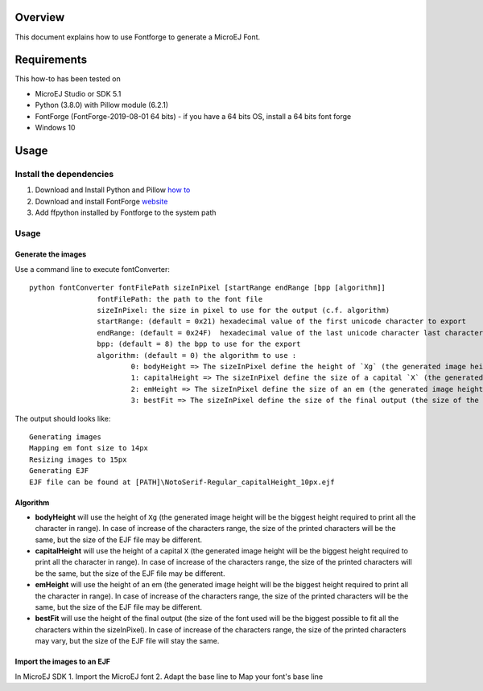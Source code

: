 .. Copyright 2019 MicroEJ Corp. All rights reserved.
.. Use of this source code is governed by a BSD-style license that can be found with this software.

Overview
========

This document explains how to use Fontforge to generate a MicroEJ Font.

Requirements
============

This how-to has been tested on

-  MicroEJ Studio or SDK 5.1
-  Python (3.8.0) with Pillow module (6.2.1)
-  FontForge (FontForge-2019-08-01 64 bits)
   -  if you have a 64 bits OS, install a 64 bits font forge
-  Windows 10

Usage
=====

Install the dependencies
------------------------

1. Download and Install Python and Pillow `how
   to <https://pillow.readthedocs.io/en/3.0.x/index.html>`__
2. Download and install FontForge
   `website <https://fontforge.github.io>`__
3. Add ffpython installed by Fontforge to the system path

Usage
-----

Generate the images
~~~~~~~~~~~~~~~~~~~

Use a command line to execute fontConverter:

::

   python fontConverter fontFilePath sizeInPixel [startRange endRange [bpp [algorithm]]
                   fontFilePath: the path to the font file
                   sizeInPixel: the size in pixel to use for the output (c.f. algorithm)
                   startRange: (default = 0x21) hexadecimal value of the first unicode character to export
                   endRange: (default = 0x24F)  hexadecimal value of the last unicode character last character to export, it is recommanded to export a wide range
                   bpp: (default = 8) the bpp to use for the export
                   algorithm: (default = 0) the algorithm to use :
                           0: bodyHeight => The sizeInPixel define the height of `Xg` (the generated image height will be the biggest height required to print all the character in range)
                           1: capitalHeight => The sizeInPixel define the size of a capital `X` (the generated image height will be the biggest height required to print all the character in range)
                           2: emHeight => The sizeInPixel define the size of an em (the generated image height will be the biggest height required to print all the character in range)
                           3: bestFit => The sizeInPixel define the size of the final output (the size of the font used will be the biggest possible to fit all the characters within the sizeInPixel)

The output should looks like:

::

   Generating images
   Mapping em font size to 14px
   Resizing images to 15px
   Generating EJF
   EJF file can be found at [PATH]\NotoSerif-Regular_capitalHeight_10px.ejf

Algorithm
~~~~~~~~~

-  **bodyHeight** will use the height of ``Xg`` (the generated image
   height will be the biggest height required to print all the character
   in range). In case of increase of the characters range, the size of
   the printed characters will be the same, but the size of the EJF file
   may be different.
-  **capitalHeight** will use the height of a capital ``X`` (the
   generated image height will be the biggest height required to print
   all the character in range). In case of increase of the characters
   range, the size of the printed characters will be the same, but the
   size of the EJF file may be different.
-  **emHeight** will use the height of an em (the generated image height
   will be the biggest height required to print all the character in
   range). In case of increase of the characters range, the size of the
   printed characters will be the same, but the size of the EJF file may
   be different.
-  **bestFit** will use the height of the final output (the size of the
   font used will be the biggest possible to fit all the characters
   within the sizeInPixel). In case of increase of the characters range,
   the size of the printed characters may vary, but the size of the EJF
   file will stay the same.

Import the images to an EJF
~~~~~~~~~~~~~~~~~~~~~~~~~~~

In MicroEJ SDK
1. Import the MicroEJ font
2. Adapt the base line to Map your font's base line

